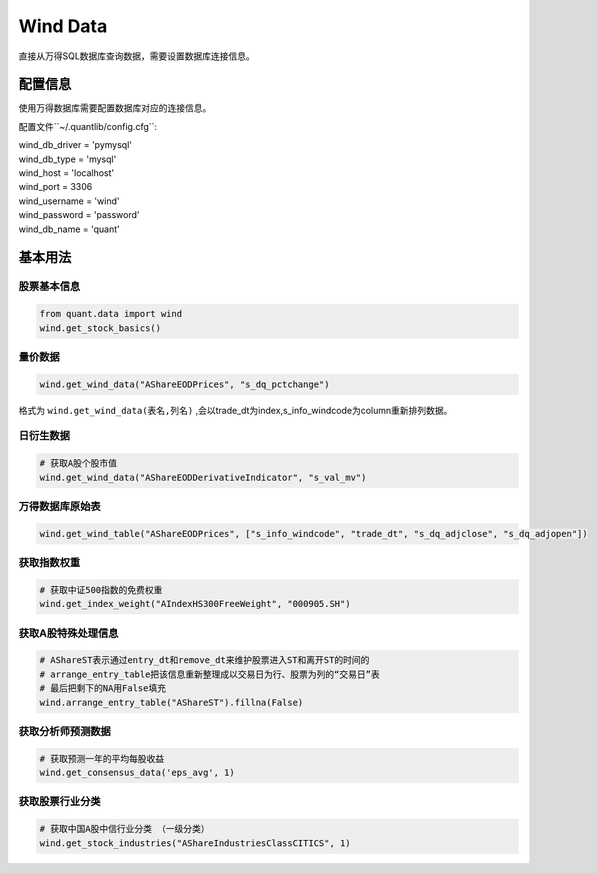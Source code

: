 Wind Data
*********

直接从万得SQL数据库查询数据，需要设置数据库连接信息。


配置信息
########

使用万得数据库需要配置数据库对应的连接信息。

配置文件``~/.quantlib/config.cfg``:

| wind_db_driver = 'pymysql'
| wind_db_type = 'mysql'
| wind_host = 'localhost'
| wind_port = 3306
| wind_username = 'wind'
| wind_password = 'password'
| wind_db_name = 'quant'


基本用法
########

股票基本信息
============

..  code-block::
    python

    from quant.data import wind
    wind.get_stock_basics()

量价数据
========

..  code-block::
    python

    wind.get_wind_data("AShareEODPrices", "s_dq_pctchange")


格式为 ``wind.get_wind_data(表名,列名)`` ,会以trade_dt为index,s_info_windcode为column重新排列数据。

日衍生数据
==========

..  code-block::
    python

    # 获取A股个股市值
    wind.get_wind_data("AShareEODDerivativeIndicator", "s_val_mv")

万得数据库原始表
================

..  code-block::
    python

    wind.get_wind_table("AShareEODPrices", ["s_info_windcode", "trade_dt", "s_dq_adjclose", "s_dq_adjopen"])

获取指数权重
============

..  code-block::
    python

    # 获取中证500指数的免费权重
    wind.get_index_weight("AIndexHS300FreeWeight", "000905.SH")

获取A股特殊处理信息
===================

..  code-block::
    python

    # AShareST表示通过entry_dt和remove_dt来维护股票进入ST和离开ST的时间的
    # arrange_entry_table把该信息重新整理成以交易日为行、股票为列的“交易日”表
    # 最后把剩下的NA用False填充
    wind.arrange_entry_table("AShareST").fillna(False)

获取分析师预测数据
==================

..  code-block::
    python

    # 获取预测一年的平均每股收益
    wind.get_consensus_data('eps_avg', 1)

获取股票行业分类
================

..  code-block::
    python

    # 获取中国A股中信行业分类 （一级分类）
    wind.get_stock_industries("AShareIndustriesClassCITICS", 1)

